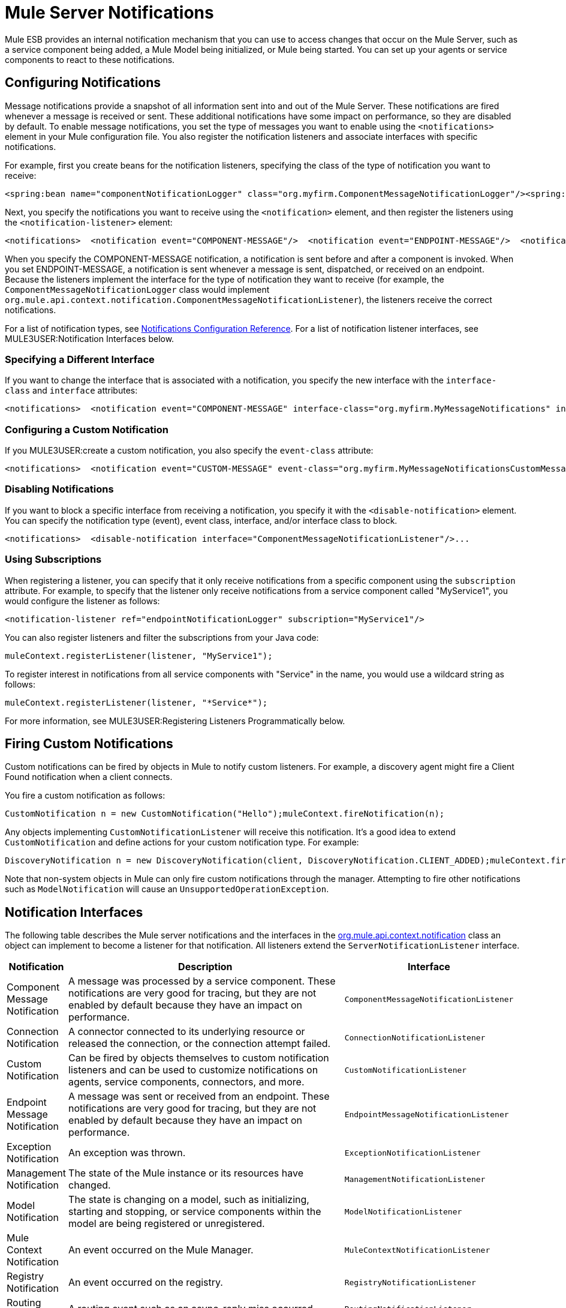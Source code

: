 = Mule Server Notifications

Mule ESB provides an internal notification mechanism that you can use to access changes that occur on the Mule Server, such as a service component being added, a Mule Model being initialized, or Mule being started. You can set up your agents or service components to react to these notifications.

== Configuring Notifications

Message notifications provide a snapshot of all information sent into and out of the Mule Server. These notifications are fired whenever a message is received or sent. These additional notifications have some impact on performance, so they are disabled by default. To enable message notifications, you set the type of messages you want to enable using the `<notifications>` element in your Mule configuration file. You also register the notification listeners and associate interfaces with specific notifications.

For example, first you create beans for the notification listeners, specifying the class of the type of notification you want to receive:

[source, xml]
----
<spring:bean name="componentNotificationLogger" class="org.myfirm.ComponentMessageNotificationLogger"/><spring:bean name="endpointNotificationLogger"class="org.myfirm.EndpointMessageNotificationLogger"/>
----

Next, you specify the notifications you want to receive using the `<notification>` element, and then register the listeners using the `<notification-listener>` element:

[source, xml]
----
<notifications>  <notification event="COMPONENT-MESSAGE"/>  <notification event="ENDPOINT-MESSAGE"/>  <notification-listener ref="componentNotificationLogger"/>  <notification-listener ref="endpointNotificationLogger"/></notifications>
----

When you specify the COMPONENT-MESSAGE notification, a notification is sent before and after a component is invoked. When you set ENDPOINT-MESSAGE, a notification is sent whenever a message is sent, dispatched, or received on an endpoint. Because the listeners implement the interface for the type of notification they want to receive (for example, the `ComponentMessageNotificationLogger` class would implement `org.mule.api.context.notification.ComponentMessageNotificationListener`), the listeners receive the correct notifications.

For a list of notification types, see link:/documentation-3.2/display/32X/Notifications+Configuration+Reference[Notifications Configuration Reference]. For a list of notification listener interfaces, see MULE3USER:Notification Interfaces below.

=== Specifying a Different Interface

If you want to change the interface that is associated with a notification, you specify the new interface with the `interface-class` and `interface` attributes:

[source, xml]
----
<notifications>  <notification event="COMPONENT-MESSAGE" interface-class="org.myfirm.MyMessageNotifications" interface="myComponentListener"/>
----

=== Configuring a Custom Notification

If you MULE3USER:create a custom notification, you also specify the `event-class` attribute:

[source, xml]
----
<notifications>  <notification event="CUSTOM-MESSAGE" event-class="org.myfirm.MyMessageNotificationsCustomMessage" interface-class="org.myfirm.MyMessageNotifications" interface="myCustomListener"/>...
----

=== Disabling Notifications

If you want to block a specific interface from receiving a notification, you specify it with the `<disable-notification>` element. You can specify the notification type (event), event class, interface, and/or interface class to block.

[source, xml]
----
<notifications>  <disable-notification interface="ComponentMessageNotificationListener"/>...
----

=== Using Subscriptions

When registering a listener, you can specify that it only receive notifications from a specific component using the `subscription` attribute. For example, to specify that the listener only receive notifications from a service component called "MyService1", you would configure the listener as follows:

[source, xml]
----
<notification-listener ref="endpointNotificationLogger" subscription="MyService1"/>
----

You can also register listeners and filter the subscriptions from your Java code:

[source]
----
muleContext.registerListener(listener, "MyService1");
----

To register interest in notifications from all service components with "Service" in the name, you would use a wildcard string as follows:

[source]
----
muleContext.registerListener(listener, "*Service*");
----

For more information, see MULE3USER:Registering Listeners Programmatically below.

== Firing Custom Notifications

Custom notifications can be fired by objects in Mule to notify custom listeners. For example, a discovery agent might fire a Client Found notification when a client connects.

You fire a custom notification as follows:

[source]
----
CustomNotification n = new CustomNotification("Hello");muleContext.fireNotification(n);
----

Any objects implementing `CustomNotificationListener` will receive this notification. It's a good idea to extend `CustomNotification` and define actions for your custom notification type. For example:

[source]
----
DiscoveryNotification n = new DiscoveryNotification(client, DiscoveryNotification.CLIENT_ADDED);muleContext.fireNotification(n);
----

Note that non-system objects in Mule can only fire custom notifications through the manager. Attempting to fire other notifications such as `ModelNotification` will cause an `UnsupportedOperationException`.

== Notification Interfaces

The following table describes the Mule server notifications and the interfaces in the http://www.mulesoft.org/docs/site/current/apidocs/org/mule/api/context/notification/package-summary.html[org.mule.api.context.notification] class an object can implement to become a listener for that notification. All listeners extend the `ServerNotificationListener` interface.

[width="99a",cols="10a,80a,10a",options="header"]
|===
|Notification |Description |Interface
|Component Message Notification |A message was processed by a service component. These notifications are very good for tracing, but they are not enabled by default because they have an impact on performance. |`ComponentMessageNotificationListener`
|Connection Notification |A connector connected to its underlying resource or released the connection, or the connection attempt failed. |`ConnectionNotificationListener`
|Custom Notification |Can be fired by objects themselves to custom notification listeners and can be used to customize notifications on agents, service components, connectors, and more. |`CustomNotificationListener`
|Endpoint Message Notification |A message was sent or received from an endpoint. These notifications are very good for tracing, but they are not enabled by default because they have an impact on performance. |`EndpointMessageNotificationListener`
|Exception Notification |An exception was thrown. |`ExceptionNotificationListener`
|Management Notification |The state of the Mule instance or its resources have changed. |`ManagementNotificationListener`
|Model Notification |The state is changing on a model, such as initializing, starting and stopping, or service components within the model are being registered or unregistered. |`ModelNotificationListener`
|Mule Context Notification |An event occurred on the Mule Manager. |`MuleContextNotificationListener`
|Registry Notification |An event occurred on the registry. |`RegistryNotificationListener`
|Routing Notification |A routing event such as an async-reply miss occurred. |`RoutingNotificationListener`
|Security Notification |A request was denied security access. |`SecurityNotificationListener`
|Server Notification |Fired when the server, models, and components stop, start, or initialize. |`ServerNotificationListener`
|Service Notification |An event occurred on a service. |`ServiceNotificationListener`
|Transaction Notification |During transaction life cycle after a transaction has begun, was committed, or was rolled back. |`TransactionNotificationListener`
|===

The listener interfaces all have a single method:

[source, java]
----
public void onNotification(T notification);
----

where T is a notification class (listener class without the 'Listener' at the end).

Depending on the listener implemented, only certain notifications will be received. For example, if the object implements `ManagerNotificationListener`, only notifications of type `ManagerNotification` will be received. Objects can implement more than one listener to receive more types of notifications.

== Registering Listeners Programmatically

You can register listeners on the Mule Context as follows:

[source]
----
muleContext.registerListener(listener);
----

=== Registering Listeners Dynamically

By default, you cannot register listeners in the Mule context after Mule has started. Therefore, you would register your listeners in your code before starting Mule. For example:

[source]
----
MuleContext context = new DefaultMuleContextFactory().createMuleContext(new SpringXmlConfigurationBuilder("foo-config.xml"));context.registerListener(listener, "*Service*");context.start();
----

To change this behavior so that you can add listeners dynamically at run time, you can set the `dynamic` attribute on the `<notifications>` element. If you just want to enable dynamic notifications for a specific connector, you can set the `dynamicNotification` attribute on the connector.

[TIP]
Depending on the nature of your app you may need to call `context.unregisterListener()` to prevent memory leaks.

=== Notification Action Codes

Each notification has an action code that determines the notification type. The action code can be queried to determine its type. For example:

*MyObject.java*

[source, java]
----
public class MyObject implements ConnectionNotificationListener<ConnectionNotification>, MuleContextAware{    // muleContext injection and field omitted for brevity    public void onNotification(ConnectionNotification notification)    {        if (notification.getAction() == ConnectionNotification.CONNECTION_FAILED)        {            System.out.println("Connection failed");        }    }}
----

For a list of the action codes available with each notification type, see the Javadocs for the http://www.mulesoft.org/docs/site/current/apidocs/org/mule/context/notification/package-summary.html[org.mule.context.notification] package and click on the class of the notification type you want.

== Notification Payloads

All notifications extend `java.util.EventObject`, and the payload of the object can be accessed using the `getSource()` method. The following table describes the payloads for each type of notification.

[width="99a",cols="10a,10a,10a,70a",options="header"]
|===
|Notification |Payload Type |Resource ID |Description
|Component Message Notification |Component |Component name |The service component that triggered this notification
|Connection Notification |Connectable |`<connector-name>.receiver(<endpoint-uri>)` |The message receiver or message dispatcher that was connected
|Custom Notification |Any object |Any String |The object type is custom to the object firing the notification
|Endpoint Message Notification |ImmutableEndpoint |Endpoint URI |The endpoint that triggered this notification
|Exception Notification |Throwable |Component Name |The service component that triggered this notification
|Management Notification |Object |The object ID |The monitored object that triggered this notification
|Model Notification |Model |Model Name |The Model instance on the Mule Context. Equivalent to calling MuleContext.getRegistry().lookupModel()
|Mule Context Notification |MuleContext |Mule context ID |The Mule context instance. Equivalent to calling getMuleContext().
|Registry Notification |Registry |Mule registry ID |The Mule registry. Equivalent to calling MuleContext.getRegistry().
|Routing Notification |MuleMessage |Message ID |The message sent or received
|Security Notification |SecurityException |The exception message |The security exception that occurred
|Service Notification |Service |Service ID |The service that triggered this notification
|Transaction Notification |Transaction |Component name |The component that triggered this notification
|===
